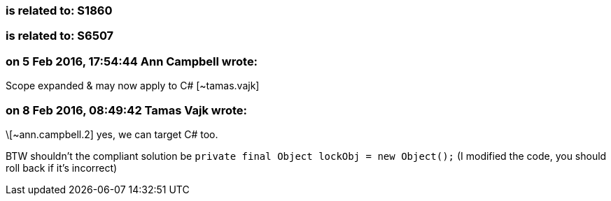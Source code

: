 === is related to: S1860

=== is related to: S6507

=== on 5 Feb 2016, 17:54:44 Ann Campbell wrote:
Scope expanded & may now apply to C# [~tamas.vajk]

=== on 8 Feb 2016, 08:49:42 Tamas Vajk wrote:
\[~ann.campbell.2] yes, we can target C# too.

BTW shouldn't the compliant solution be ``++private final Object lockObj = new Object();++`` (I modified the code, you should roll back if it's incorrect)

